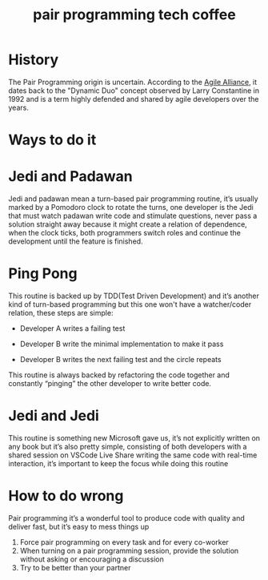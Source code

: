 #+TITLE: pair programming tech coffee

* History
   The Pair Programming origin is uncertain. According to the [[https://www.agilealliance.org/glossary/pairing/][Agile Alliance]], it dates back to the "Dynamic Duo" concept observed by Larry Constantine in 1992 and is a term highly defended and shared by agile developers over the years.
* Ways to do it
* Jedi and Padawan
  Jedi and padawan mean a turn-based pair programming routine, it’s usually marked by a Pomodoro clock to rotate the turns, one developer is the Jedi that must watch padawan write code and stimulate questions, never pass a solution straight away because it might create a relation of dependence, when the clock ticks, both programmers switch roles and continue the development until the feature is finished.
* Ping Pong
  This routine is backed up by TDD(Test Driven Development) and it’s another kind of turn-based programming but this one won't have a watcher/coder relation, these steps are simple:

  - Developer A writes a failing test

  - Developer B write the minimal implementation to make it pass

  - Developer B writes the next failing test and the circle repeats

  This routine is always backed by refactoring the code together and constantly “pinging” the other developer to write better code.
* Jedi and Jedi
  This routine is something new Microsoft gave us, it’s not explicitly written on any book but it’s also pretty simple, consisting of both developers with a shared session on VSCode Live Share writing the same code with real-time interaction, it’s important to keep the focus while doing this routine
* How to do wrong
  Pair programming it’s a wonderful tool to produce code with quality and deliver fast, but it’s easy to mess things up

  1. Force pair programming on every task and for every co-worker
  2. When turning on a pair programming session, provide the solution without asking or encouraging a discussion
  3. Try to be better than your partner
